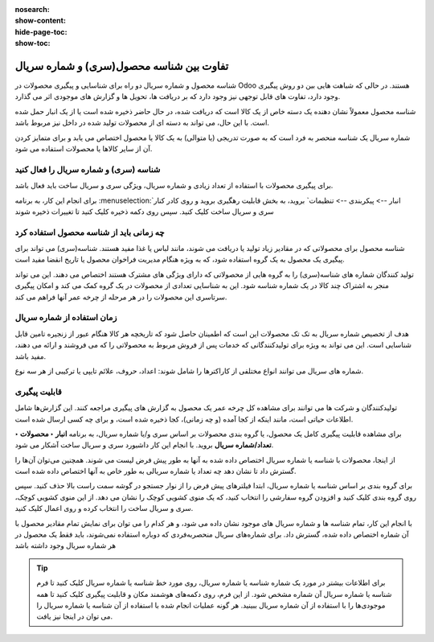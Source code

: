 :nosearch:
:show-content:
:hide-page-toc:
:show-toc:


=================================================
تفاوت بین شناسه محصول(سری) و شماره سریال
=================================================

شناسه محصول و شماره سریال دو راه برای شناسایی و پیگیری محصولات در Odoo هستند. در حالی که شباهت هایی بین دو روش پیگیری وجود دارد، تفاوت های قابل توجهی نیز وجود دارد که بر دریافت ها، تحویل ها و گزارش های موجودی اثر می گذارد.

شناسه محصول معمولاً نشان دهنده یک دسته خاص از یک کالا است که دریافت شده، در حال حاضر ذخیره شده است یا از یک انبار حمل شده است. با این حال، می تواند به دسته ای از محصولات تولید شده در داخل نیز مربوط باشد.

شماره سریال یک شناسه منحصر به فرد است که به صورت تدریجی (یا متوالی) به یک کالا یا محصول اختصاص می یابد و برای متمایز کردن آن از سایر کالاها یا محصولات استفاده می شود.


.. seealso::
   - :doc:`use lots to manage groups of products`
   - :doc:`use serial numbers to track products`


شناسه (سری) و شماره سریال را فعال کنید
---------------------------------------------------------
برای پیگیری محصولات با استفاده از تعداد زیادی و شماره سریال، ویژگی سری و سریال ساخت باید فعال باشد.

برای انجام این کار، به برنامه  :menuselection:`انبار --> پیکربندی --> تنظیمات` بروید، به بخش قابلیت رهگیری بروید و روی کادر کنار سری و سریال ساخت کلیک کنید. سپس روی دکمه ذخیره کلیک کنید تا تغییرات ذخیره شوند

.. image:: ./img/producttracking/t56.jpg
    :align: center
    :alt: انبار 



چه زمانی باید از شناسه محصول استفاده کرد
------------------------------------------------------------
شناسه محصول برای محصولاتی که در مقادیر زیاد تولید یا دریافت می شوند، مانند لباس یا غذا مفید هستند. شناسه(سری) می تواند برای پیگیری یک محصول به یک گروه استفاده شود، که به ویژه هنگام مدیریت فراخوان محصول یا تاریخ انقضا مفید است.


.. example::
    .. image:: ./img/producttracking/t57.jpg
        :align: center
        :alt: انبار 


تولید کنندگان شماره های شناسه(سری) را به گروه هایی از محصولاتی که دارای ویژگی های مشترک هستند اختصاص می دهند. این می تواند منجر به اشتراک چند کالا در یک شماره شناسه شود. این به شناسایی تعدادی از محصولات در یک گروه کمک می کند و امکان پیگیری سرتاسری این محصولات را در هر مرحله از چرخه عمر آنها فراهم می کند.



زمان استفاده از شماره سریال
---------------------------------------------------------
هدف از تخصیص شماره سریال به تک تک محصولات این است که اطمینان حاصل شود که تاریخچه هر کالا هنگام عبور از زنجیره تامین قابل شناسایی است. این می تواند به ویژه برای تولیدکنندگانی که خدمات پس از فروش مربوط به محصولاتی را که می فروشند و ارائه می دهند، مفید باشد.


.. example::
    .. image:: ./img/producttracking/t58.jpg
        :align: center
        :alt: انبار 


شماره های سریال می توانند انواع مختلفی از کاراکترها را شامل شوند: اعداد، حروف، علائم تایپی یا ترکیبی از هر سه نوع.




قابلیت پیگیری
-----------------------------------------
تولیدکنندگان و شرکت ها می توانند برای مشاهده کل چرخه عمر یک محصول به گزارش های پیگیری مراجعه کنند. این گزارش‌ها شامل اطلاعات حیاتی است، مانند اینکه از کجا آمده (و چه زمانی)، کجا ذخیره شده است، و برای چه کسی ارسال شده است.

برای مشاهده قابلیت پیگیری کامل یک محصول، یا گروه بندی محصولات بر اساس سری و/یا شماره سریال، به برنامه **انبار ‣ محصولات ‣ تعداد/شماره سریال** بروید. با انجام این کار داشبورد سری و سریال ساخت آشکار می شود.

از اینجا، محصولات با شناسه یا شماره سریال اختصاص داده شده به آنها به طور پیش فرض لیست می شوند. همچنین می‌توان آن‌ها را گسترش داد تا نشان دهد چه تعداد یا شماره سریالی به طور خاص به آنها اختصاص داده شده است.

برای گروه بندی بر اساس شناسه یا شماره سریال، ابتدا فیلترهای پیش فرض را از نوار جستجو در گوشه سمت راست بالا حذف کنید. سپس روی گروه بندی  کلیک کنید و افزودن گروه سفارشی را انتخاب کنید، که یک منوی کشویی کوچک را نشان می دهد. از این منوی کشویی کوچک، سری و سریال ساخت را انتخاب کرده و روی اعمال کلیک کنید.

با انجام این کار، تمام شناسه ها و شماره سریال های موجود نشان داده می شود، و هر کدام را می توان برای نمایش تمام مقادیر محصول با آن شماره اختصاص داده شده، گسترش داد. برای شماره‌های سریال منحصربه‌فردی که دوباره استفاده نمی‌شوند، باید فقط یک محصول در هر شماره سریال وجود داشته باشد

.. image:: ./img/producttracking/t59.jpg
        :align: center
        :alt: انبار 


.. tip::
    برای اطلاعات بیشتر در مورد یک شماره شناسه یا شماره سریال، روی مورد خط شناسه یا شماره سریال کلیک کنید تا فرم شناسه یا شماره سریال آن شماره مشخص شود. از این فرم، روی دکمه‌های هوشمند مکان و قابلیت پیگیری کلیک کنید تا همه موجودی‌ها را با استفاده از آن شماره سریال ببینید. هر گونه عملیات انجام شده با استفاده از آن شناسه یا شماره سریال را می توان در اینجا نیز یافت.
